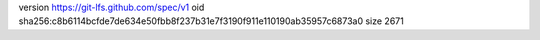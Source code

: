 version https://git-lfs.github.com/spec/v1
oid sha256:c8b6114bcfde7de634e50fbb8f237b31e7f3190f911e110190ab35957c6873a0
size 2671
